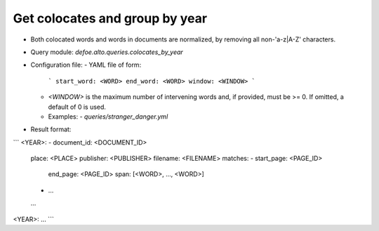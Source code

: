 Get colocates and group by year
==========================================================


* Both colocated words and words in documents are normalized, by removing all non-'a-z|A-Z' characters.
* Query module: `defoe.alto.queries.colocates_by_year`
* Configuration file:
  - YAML file of form:

    ```
    start_word: <WORD>
    end_word: <WORD>
    window: <WINDOW>
    ```

  - `<WINDOW>` is the maximum number of intervening words and, if
    provided, must be >= 0. If omitted, a default of 0 is used.
  - Examples:
    - `queries/stranger_danger.yml`
* Result format:

```
<YEAR>:
- document_id: <DOCUMENT_ID>
  place: <PLACE>
  publisher: <PUBLISHER>
  filename: <FILENAME>
  matches:
  - start_page: <PAGE_ID>
    end_page: <PAGE_ID>
    span: [<WORD>, ..., <WORD>]
  - ...
  ...
<YEAR>:
...
```

